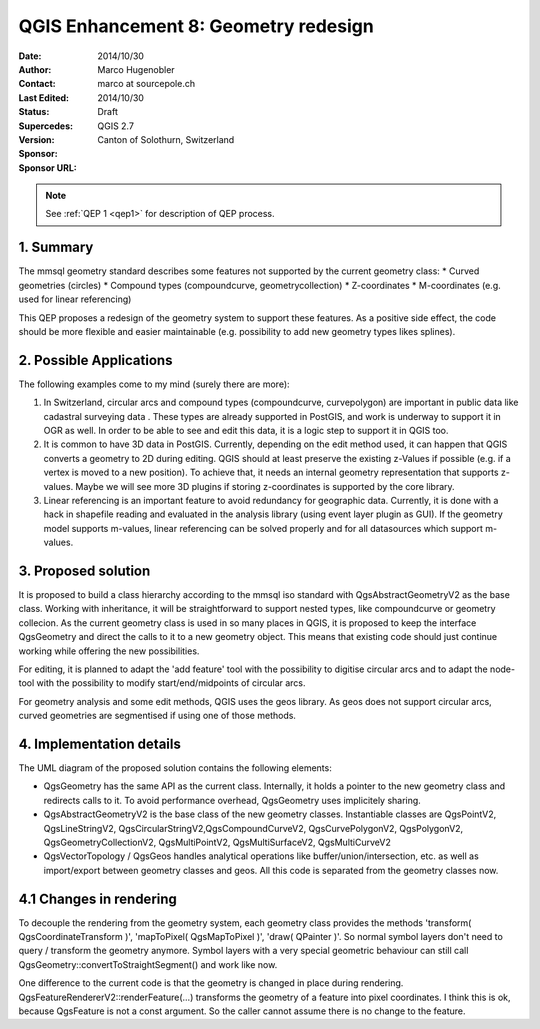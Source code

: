 .. _qep#[.#]:

========================================================================
QGIS Enhancement 8: Geometry redesign
========================================================================

:Date: 2014/10/30
:Author: Marco Hugenobler
:Contact: marco at sourcepole.ch
:Last Edited: 2014/10/30
:Status:  Draft
:Supercedes:
:Version: QGIS 2.7
:Sponsor: Canton of Solothurn, Switzerland
:Sponsor URL:

.. note::

    See :ref:`QEP 1 <qep1>` for description of QEP process.

1. Summary
----------

The mmsql geometry standard describes some features not supported by the current geometry class:
* Curved geometries (circles)
* Compound types (compoundcurve, geometrycollection)
* Z-coordinates
* M-coordinates (e.g. used for linear referencing)

This QEP proposes a redesign of the geometry system to support these features. As a positive side effect, the code should be more flexible and easier maintainable (e.g. possibility to add new geometry types likes splines).

2. Possible Applications
------------------------

The following examples come to my mind (surely there are more):

1. In Switzerland, circular arcs and compound types (compoundcurve, curvepolygon) are important in public data like cadastral surveying data . These types are already supported in PostGIS, and work is underway to support it in OGR as well. In order to be able to see and edit this data, it is a logic step to support it in QGIS too.

2. It is common to have 3D data in PostGIS. Currently, depending on the edit method used, it can happen that QGIS converts a geometry to 2D during editing. QGIS should at least preserve the existing z-Values if possible (e.g. if a vertex is moved to a new position). To achieve that, it needs an internal geometry representation that supports z-values. Maybe we will see more 3D plugins if storing z-coordinates is supported by the core library.

3. Linear referencing is an important feature to avoid redundancy for geographic data. Currently, it is done with a hack in shapefile reading and evaluated in the analysis library (using event layer plugin as GUI). If the geometry model supports m-values, linear referencing can be solved properly and for all datasources which support m-values.

3. Proposed solution
------------------------

It is proposed to build a class hierarchy according to the mmsql iso standard with QgsAbstractGeometryV2 as the base class. Working with inheritance, it will be straightforward to support nested types, like compoundcurve or geometry collecion. As the current geometry class is used in so many places in QGIS, it is proposed to keep the interface QgsGeometry and direct the calls to it to a new geometry object. This means that existing code should just continue working while offering the new possibilities.

For editing, it is planned to adapt the 'add feature' tool with the possibility to digitise circular arcs and to adapt the node-tool with the  possibility to modify start/end/midpoints of circular arcs.

For geometry analysis and some edit methods, QGIS uses the geos library. As geos does not support circular arcs, curved geometries are segmentised if using one of those methods.

4. Implementation details
--------------------------

.. image:: uml.png 

The UML diagram of the proposed solution contains the following elements:

- QgsGeometry has the same API as the current class. Internally, it holds a pointer to the new geometry class and redirects calls to it. To avoid performance overhead, QgsGeometry uses implicitely sharing. 
- QgsAbstractGeometryV2 is the base class of the new geometry classes. Instantiable classes are QgsPointV2, QgsLineStringV2, QgsCircularStringV2,QgsCompoundCurveV2, QgsCurvePolygonV2, QgsPolygonV2, QgsGeometryCollectionV2, QgsMultiPointV2, QgsMultiSurfaceV2, QgsMultiCurveV2
- QgsVectorTopology / QgsGeos handles analytical operations like buffer/union/intersection, etc. as well as import/export between geometry classes and geos. All this code is separated from the geometry classes now.

4.1 Changes in rendering
-------------------------
To decouple the rendering from the geometry system, each geometry class provides the methods 'transform( QgsCoordinateTransform )', 'mapToPixel( QgsMapToPixel )', 'draw( QPainter )'. So normal symbol layers don't need to query / transform the geometry anymore. Symbol layers with a very special geometric behaviour can still call QgsGeometry::convertToStraightSegment() and work like now.

One difference to the current code is that the geometry is changed in place during rendering. QgsFeatureRendererV2::renderFeature(...) transforms the geometry of a feature into pixel coordinates. I think this is ok, because QgsFeature is not a const argument. So the caller cannot assume there is no change to the feature.


